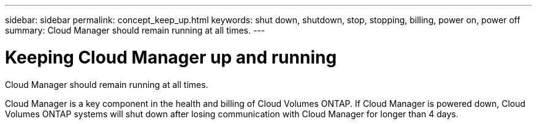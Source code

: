 ---
sidebar: sidebar
permalink: concept_keep_up.html
keywords: shut down, shutdown, stop, stopping, billing, power on, power off
summary: Cloud Manager should remain running at all times.
---

= Keeping Cloud Manager up and running
:hardbreaks:
:nofooter:
:icons: font
:linkattrs:
:imagesdir: ./media/

[.lead]
Cloud Manager should remain running at all times.

Cloud Manager is a key component in the health and billing of Cloud Volumes ONTAP. If Cloud Manager is powered down, Cloud Volumes ONTAP systems will shut down after losing communication with Cloud Manager for longer than 4 days.
